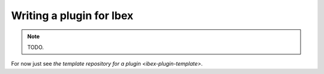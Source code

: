 
.. _ibex-plugins-dev:

***************************
Writing a plugin for Ibex
***************************

.. _ibex-plugin-template: https://github.com/ibex-team/template-ibex-plugin-cmake

.. note::

  TODO.

For now just see `the template repository for a plugin <ibex-plugin-template>`.
